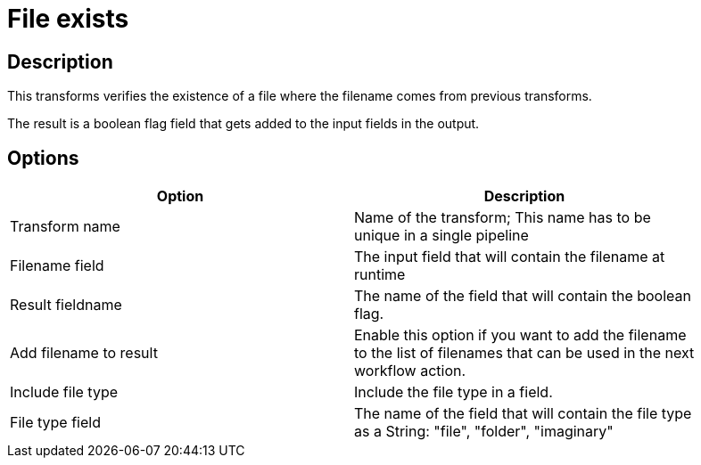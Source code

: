 :documentationPath: /plugins/transforms/
:language: en_US
:page-alternativeEditUrl: https://github.com/project-hop/hop/edit/master/plugins/transforms/fileexists/src/main/doc/fileexists.adoc
= File exists

== Description

This transforms verifies the existence of a file where the filename comes from previous transforms.

The result is a boolean flag field that gets added to the input fields in the output.

== Options

[width="90%", options="header"]
|===
|Option|Description
|Transform name|Name of the transform; This name has to be unique in a single pipeline
|Filename field|The input field that will contain the filename at runtime
|Result fieldname|The name of the field that will contain the boolean flag.
|Add filename to result|Enable this option if you want to add the filename to the list of filenames that can be used in the next workflow action.
|Include file type|Include the file type in a field.
|File type field|The name of the field that will contain the file type as a String: "file", "folder", "imaginary"
|===
